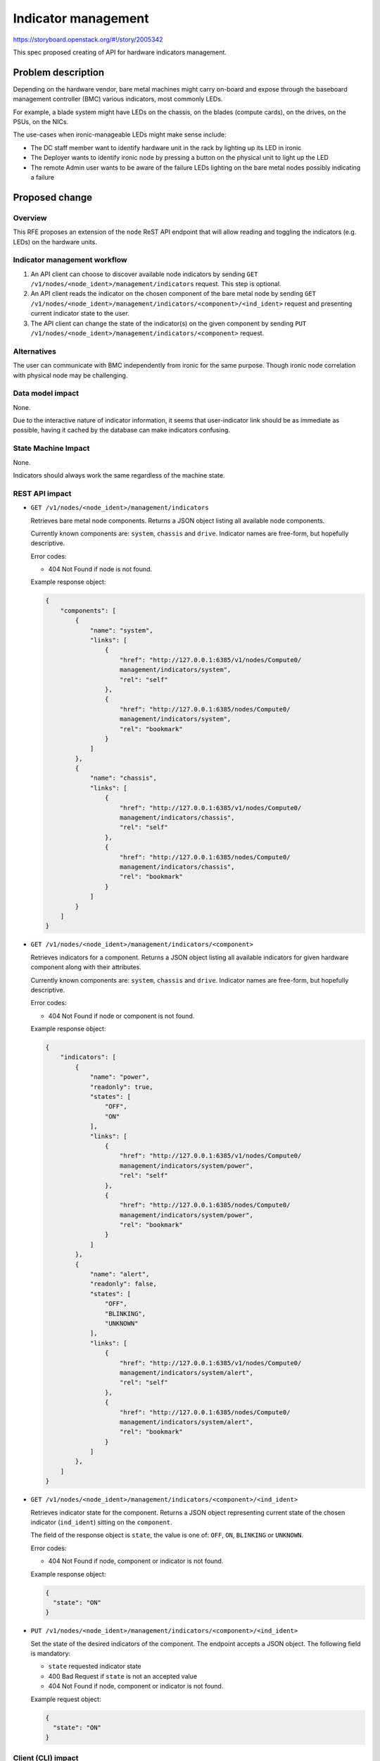 ..
 This work is licensed under a Creative Commons Attribution 3.0 Unported
 License.

 http://creativecommons.org/licenses/by/3.0/legalcode

====================
Indicator management
====================

https://storyboard.openstack.org/#!/story/2005342

This spec proposed creating of API for hardware indicators management.

Problem description
===================

Depending on the hardware vendor, bare metal machines might carry on-board and
expose through the baseboard management controller (BMC) various indicators,
most commonly LEDs.

For example, a blade system might have LEDs on the chassis, on the blades
(compute cards), on the drives, on the PSUs, on the NICs.

The use-cases when ironic-manageable LEDs might make sense include:

* The DC staff member want to identify hardware unit in the rack by lighting
  up its LED in ironic
* The Deployer wants to identify ironic node by pressing a button
  on the physical unit to light up the LED
* The remote Admin user wants to be aware of the failure LEDs lighting on the
  bare metal nodes possibly indicating a failure

Proposed change
===============

Overview
--------

This RFE proposes an extension of the ``node`` ReST API endpoint that
will allow reading and toggling the indicators (e.g. LEDs) on the
hardware units.

Indicator management workflow
-----------------------------

#. An API client can choose to discover available node indicators by sending
   ``GET /v1/nodes/<node_ident>/management/indicators`` request. This step
   is optional.

#. An API client reads the indicator on the chosen component of the
   bare metal node by sending
   ``GET /v1/nodes/<node_ident>/management/indicators/<component>/<ind_ident>``
   request and presenting current indicator state to the user.

#. The API client can change the state of the indicator(s) on the given
   component by sending
   ``PUT /v1/nodes/<node_ident>/management/indicators/<component>`` request.

Alternatives
------------

The user can communicate with BMC independently from ironic for the same
purpose. Though ironic node correlation with physical node may be challenging.

Data model impact
-----------------

None.

Due to the interactive nature of indicator information, it seems that
user-indicator link should be as immediate as possible, having it cached by
the database can make indicators confusing.

State Machine Impact
--------------------

None.

Indicators should always work the same regardless of the machine state.

REST API impact
---------------

* ``GET /v1/nodes/<node_ident>/management/indicators``

  Retrieves bare metal node components. Returns a JSON object listing all
  available node components.

  Currently known components are: ``system``, ``chassis`` and ``drive``.
  Indicator names are free-form, but hopefully descriptive.

  Error codes:

  * 404 Not Found if node is not found.

  Example response object:

  .. code-block:: json

    {
        "components": [
            {
                "name": "system",
                "links": [
                    {
                        "href": "http://127.0.0.1:6385/v1/nodes/Compute0/
                        management/indicators/system",
                        "rel": "self"
                    },
                    {
                        "href": "http://127.0.0.1:6385/nodes/Compute0/
                        management/indicators/system",
                        "rel": "bookmark"
                    }
                ]
            },
            {
                "name": "chassis",
                "links": [
                    {
                        "href": "http://127.0.0.1:6385/v1/nodes/Compute0/
                        management/indicators/chassis",
                        "rel": "self"
                    },
                    {
                        "href": "http://127.0.0.1:6385/nodes/Compute0/
                        management/indicators/chassis",
                        "rel": "bookmark"
                    }
                ]
            }
        ]
    }


* ``GET /v1/nodes/<node_ident>/management/indicators/<component>``

  Retrieves indicators for a component. Returns a JSON object listing all
  available indicators for given hardware component along with their
  attributes.

  Currently known components are: ``system``, ``chassis`` and ``drive``.
  Indicator names are free-form, but hopefully descriptive.

  Error codes:

  * 404 Not Found if node or component is not found.

  Example response object:

  .. code-block:: json

    {
        "indicators": [
            {
                "name": "power",
                "readonly": true,
                "states": [
                    "OFF",
                    "ON"
                ],
                "links": [
                    {
                        "href": "http://127.0.0.1:6385/v1/nodes/Compute0/
                        management/indicators/system/power",
                        "rel": "self"
                    },
                    {
                        "href": "http://127.0.0.1:6385/nodes/Compute0/
                        management/indicators/system/power",
                        "rel": "bookmark"
                    }
                ]
            },
            {
                "name": "alert",
                "readonly": false,
                "states": [
                    "OFF",
                    "BLINKING",
                    "UNKNOWN"
                ],
                "links": [
                    {
                        "href": "http://127.0.0.1:6385/v1/nodes/Compute0/
                        management/indicators/system/alert",
                        "rel": "self"
                    },
                    {
                        "href": "http://127.0.0.1:6385/nodes/Compute0/
                        management/indicators/system/alert",
                        "rel": "bookmark"
                    }
                ]
            },
        ]
    }

* ``GET /v1/nodes/<node_ident>/management/indicators/<component>/<ind_ident>``

  Retrieves indicator state for the component. Returns a JSON object
  representing current state of the chosen indicator (``ind_ident``) sitting
  on the ``component``.

  The field of the response object is ``state``, the value is one of: ``OFF``,
  ``ON``, ``BLINKING`` or ``UNKNOWN``.

  Error codes:

  * 404 Not Found if node, component or indicator is not found.

  Example response object:

  .. code-block:: json

      {
        "state": "ON"
      }

* ``PUT /v1/nodes/<node_ident>/management/indicators/<component>/<ind_ident>``

  Set the state of the desired indicators of the component. The endpoint
  accepts a JSON object. The following field is mandatory:

  * ``state`` requested indicator state

  * 400 Bad Request if ``state`` is not an accepted value
  * 404 Not Found if node, component or indicator is not found.

  Example request object:

  .. code-block:: json

      {
        "state": "ON"
      }

Client (CLI) impact
-------------------

"ironic" CLI
~~~~~~~~~~~~

None.

"openstack baremetal" CLI
~~~~~~~~~~~~~~~~~~~~~~~~~

The following commands will be created:

.. code-block:: bash

    openstack baremetal node indicator list <node> [component]
    openstack baremetal node indicator show <node> <component> indicator
    openstack baremetal node indicator set <node> <component> <indicator> --state {ON,OFF,BLINKING}

The first command lists all indicators for the specified component, or for all
components if specific component is not given.

RPC API impact
--------------

The new RPC calls are introduced:

* Listing the indicators

  .. code-block:: python

      def get_supported_indicators(self, context, node_id, component=None):
         """Get node hardware components and their indicators.

         :param context: request context.
         :param node_id: node id or uuid.
         :param component: The hardware component, one of
             :mod:`ironic.common.components` or `None` to return all
             available components.
         :returns: a `dict` holding indicator IDs as keys, indicator properties
             as values. Indicator properties is a `dict` that includes:
             `readonly` bool, `states` list containing zero or more values from
             mod:`ironic.common.indicator_states`.
         """

* Reading the indicator

  .. code-block:: python

      def get_indicator_state(self, context, node_id, component, indicator):
          """Get node hardware component indicator state.

          :param context: request context.
          :param node_id: node id or uuid.
          :param component: The hardware component, one of
              :mod:`ironic.common.components`.
          :param indicator: Indicator IDs, as
              reported by `get_supported_indicators`
          :returns: current indicator state. One of the values from
              mod:`ironic.common.indicator_states`.
          """"

* Setting the indicator

  .. code-block:: python

      def set_indicator_state(self, context, node_id, component,
                             indicator, state):
          """Set node hardware components indicator to the desired state.

          :param context: request context.
          :param node_id: node id or uuid.
          :param component: The hardware component, one of
              :mod:`ironic.common.components`.
          :param indicator: Indicator IDs, as
              reported by `get_supported_indicators`)
          :param state: Indicator state, one of
              mod:`ironic.common.indicator_states`.
          """

Driver API impact
-----------------

Optional indicator API methods is added to ``ManagementInterface``:

* Listing the indicators

  .. code-block:: python

      def get_supported_indicators(self, task, component=None):
          """Get a map of the supported indicators (e.g. LEDs).

          :param task: A task from TaskManager.
          :returns: A dictionary of hardware components
              (:mod:`ironic.common.components`) as keys with indicator
              properties as values. Indicator properties is a `dict`
              that includes: `readonly` bool, `states` list containing
              zero or more values from mod:`ironic.common.indicator_states`.
          """

* Reading the indicator

  .. code-block:: python

      def get_indicator_state(self, task, component, indicator):
          """Get current state of the indicator of the hardware component.

          :param task: A task from TaskManager.
          :param component: The hardware component, one of
              :mod:`ironic.common.components`.
          :param indicator: Indicator ID (as reported by
              `get_supported_indicators`).
          :returns: current indicator state. One of the values from
              mod:`ironic.common.indicator_states`.
          """

* Setting the indicator

  .. code-block:: python

      def set_indicator_state(self, task, component, indicator, state):
          """Set indicator on the hardware component to the desired state.

          :param task: A task from TaskManager.
          :param component: The hardware component, one of
              :mod:`ironic.common.components`.
          :param indicator: Indicator ID (as reported by
              `get_supported_indicators`).
          :state: Desired state of the indicator, one of
              :mod:`ironic.common.indicator_states`.
          """

The above methods are implemented for Redfish and IPMI hardware types.

Nova driver impact
------------------

None.

Ramdisk impact
--------------

None.

Security impact
---------------

None.

Other end user impact
---------------------

The indicators can be made accessible through Horizon or other UI tools.

Scalability impact
------------------

None.

Performance Impact
------------------

None.

Other deployer impact
---------------------

None.

Developer impact
----------------

None.

Implementation
==============

Assignee(s)
-----------

Primary assignee:
  <etingof>

Work Items
----------

* Add indicator management methods to ironic management interface
* Add indicator management to ironic ipmi and redfish hardware types
* Add RPC for indicator management
* Add REST API endpoint for indicator management

Dependencies
============

None.

Testing
=======

* Unit tests and Tempest API will be provided

Upgrades and Backwards Compatibility
====================================

This change is fully backward compatible.

Documentation Impact
====================

API reference will be provided.

References
==========

.. _Story: https://storyboard.openstack.org/#!/story/2005342
.. _Management Interface change: https://review.opendev.org/649675
.. _Redfish change: https://review.opendev.org/652740
.. _REST API and RPC change: https://review.opendev.org/651785
